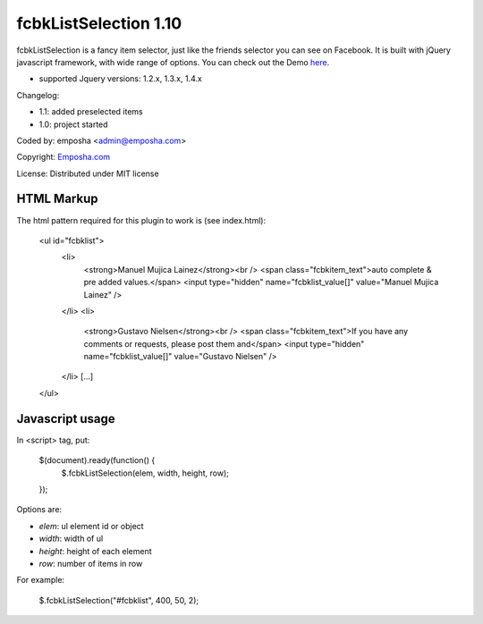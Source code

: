 =======================
 fcbkListSelection 1.10
=======================
fcbkListSelection is a fancy item selector, just like the friends selector you can see on Facebook.
It is built with jQuery javascript framework, with wide range of options.
You can check out the Demo `here <http://www.emposha.com/demo/fcbklistselection/>`_.

- supported Jquery versions: 1.2.x, 1.3.x, 1.4.x
 
Changelog:

- 1.1: added preselected items
- 1.0: project started

Coded by: emposha <admin@emposha.com>

Copyright: `Emposha.com <http://www.emposha.com>`_

License: Distributed under MIT license

-----------
HTML Markup
-----------

The html pattern required for this plugin to work is (see index.html):

    <ul id="fcbklist">
        <li>        
            <strong>Manuel Mujica Lainez</strong><br /> 
            <span class="fcbkitem_text">auto complete & pre added values.</span>
            <input type="hidden" name="fcbklist_value[]" value="Manuel Mujica Lainez" />       
        </li>
        <li>        
            <strong>Gustavo Nielsen</strong><br />
            <span class="fcbkitem_text">If you have any comments or requests, please post them and</span>
            <input type="hidden" name="fcbklist_value[]" value="Gustavo Nielsen" />         
        </li> 
        [...]    
    </ul>

----------------
Javascript usage
----------------

In <script> tag, put:

    $(document).ready(function() {
      $.fcbkListSelection(elem, width, height, row);
    });

Options are:

- `elem`: ul element id or object
- `width`: width of ul
- `height`: height of each element
- `row`: number of items in row


For example: 

    $.fcbkListSelection("#fcbklist", 400, 50, 2);